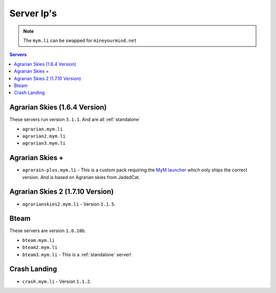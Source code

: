 ===========
Server Ip's
===========
.. note:: The ``mym.li`` can be swapped for ``mineyourmind.net``
.. contents:: Servers
  :depth: 2
  :local:



Agrarian Skies (1.6.4 Version)
^^^^^^^^^^^^^^^^^^^^^^^^^^^^^^
These servers run version ``3.1.1``. And are all :ref:`standalone`

* ``agrarian.mym.li``
* ``agrarian2.mym.li``
* ``agrarian3.mym.li``

Agrarian Skies +
^^^^^^^^^^^^^^^^
* ``agrarain-plus.mym.li`` - This is a custom pack requiring the `MyM launcher <http://mineyourmind.net/#second_section>`_ which only ships the correct version. And is based on Agrarian skies from JadedCat.

Agrarian Skies 2 (1.7.10 Version)
^^^^^^^^^^^^^^^^^^^^^^^^^^^^^^^^^
* ``agrarianskies2.mym.li`` - Version ``1.1.5``.

Bteam
^^^^^
These servers are version ``1.0.10b``.

* ``bteam.mym.li``
* ``bteam2.mym.li``
* ``bteam3.mym.li`` - This is a :ref:`standalone` server!

Crash Landing
^^^^^^^^^^^^^
* ``crash.mym.li`` - Version ``1.1.2``.
